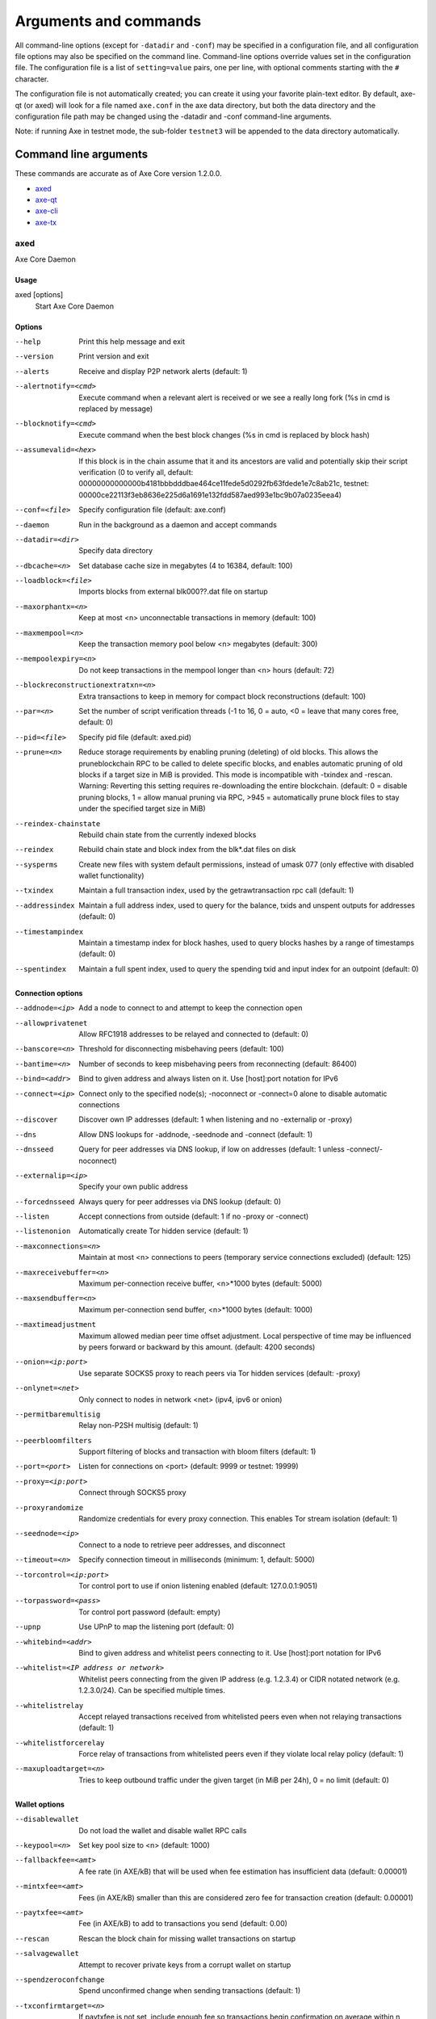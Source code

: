.. meta::
   :description: Axe Core wallet startup arguments and RPC command reference
   :keywords: axe, core, wallet, arguments, commands, RPC

.. _axecore-rpc:

======================
Arguments and commands
======================

All command-line options (except for ``-datadir`` and ``-conf``) may be
specified in a configuration file, and all configuration file options
may also be specified on the command line. Command-line options override
values set in the configuration file. The configuration file is a list
of ``setting=value`` pairs, one per line, with optional comments
starting with the ``#`` character.

The configuration file is not automatically created; you can create it
using your favorite plain-text editor. By default, axe-qt (or axed)
will look for a file named ``axe.conf`` in the axe data directory, but
both the data directory and the configuration file path may be changed
using the -datadir and -conf command-line arguments.

+----------+--------------------------------+-----------------------------------------------------------------------------------------------+
| Platform | Path to data folder            | Typical path to configuration file                                                            |
+==========+================================+===============================================================================================+
| Linux    | ~/                             | /home/username/.axecore/axe.conf                                                            |
+----------+--------------------------------+-----------------------------------------------------------------------------------------------+
| macOS    | ~/Library/Application Support/ | /Users/username/Library/Application Support/AxeCore/axe.conf                                |
+----------+--------------------------------+-----------------------------------------------------------------------------------------------+
| Windows  | %APPDATA%                      | (Vista-10) C:\\Users\\username\\AppData\\Roaming\\AxeCore\\axe.conf                         |
|          |                                |                                                                                               |
|          |                                | (2000-XP) C:\\Documents and Settings\\username\\Application Data\\AxeCore\\axe.conf         |
+----------+--------------------------------+-----------------------------------------------------------------------------------------------+

Note: if running Axe in testnet mode, the sub-folder ``testnet3`` will
be appended to the data directory automatically.

Command line arguments
======================

These commands are accurate as of Axe Core version 1.2.0.0.

- `axed`_
- `axe-qt`_
- `axe-cli`_
- `axe-tx`_


axed
-----

Axe Core Daemon


Usage
^^^^^

axed [options]
  Start Axe Core Daemon


Options
^^^^^^^

--help                                 Print this help message and exit
--version                              Print version and exit
--alerts                               Receive and display P2P network alerts (default: 1)
--alertnotify=<cmd>                    Execute command when a relevant alert is received or we see a really long fork (%s in cmd is replaced by message)
--blocknotify=<cmd>                    Execute command when the best block changes (%s in cmd is replaced by block hash)
--assumevalid=<hex>                    If this block is in the chain assume that it and its ancestors are valid and potentially skip their script verification (0 to verify all, default: 00000000000000b4181bbbdddbae464ce11fede5d0292fb63fdede1e7c8ab21c, testnet: 00000ce22113f3eb8636e225d6a1691e132fdd587aed993e1bc9b07a0235eea4)
--conf=<file>                          Specify configuration file (default: axe.conf)
--daemon                               Run in the background as a daemon and accept commands
--datadir=<dir>                        Specify data directory
--dbcache=<n>                          Set database cache size in megabytes (4 to 16384, default: 100)
--loadblock=<file>                     Imports blocks from external blk000??.dat file on startup
--maxorphantx=<n>                      Keep at most <n> unconnectable transactions in memory (default: 100)
--maxmempool=<n>                       Keep the transaction memory pool below <n> megabytes (default: 300)
--mempoolexpiry=<n>                    Do not keep transactions in the mempool longer than <n> hours (default: 72)
--blockreconstructionextratxn=<n>      Extra transactions to keep in memory for compact block reconstructions (default: 100)
--par=<n>                              Set the number of script verification threads (-1 to 16, 0 = auto, <0 = leave that many cores free, default: 0)
--pid=<file>                           Specify pid file (default: axed.pid)
--prune=<n>                            Reduce storage requirements by enabling pruning (deleting) of old blocks. This allows the pruneblockchain RPC to be called to delete specific blocks, and enables automatic pruning of old blocks if a target size in MiB is provided. This mode is incompatible with -txindex and -rescan. Warning: Reverting this setting requires re-downloading the entire blockchain. (default: 0 = disable pruning blocks, 1 = allow manual pruning via RPC, >945 = automatically prune block files to stay under the specified target size in MiB)
--reindex-chainstate                   Rebuild chain state from the currently indexed blocks
--reindex                              Rebuild chain state and block index from the blk*.dat files on disk
--sysperms                             Create new files with system default permissions, instead of umask 077 (only effective with disabled wallet functionality)
--txindex                              Maintain a full transaction index, used by the getrawtransaction rpc call (default: 1)
--addressindex                         Maintain a full address index, used to query for the balance, txids and unspent outputs for addresses (default: 0)
--timestampindex                       Maintain a timestamp index for block hashes, used to query blocks hashes by a range of timestamps (default: 0)
--spentindex                           Maintain a full spent index, used to query the spending txid and input index for an outpoint (default: 0)


Connection options
^^^^^^^^^^^^^^^^^^

--addnode=<ip>                         Add a node to connect to and attempt to keep the connection open
--allowprivatenet                      Allow RFC1918 addresses to be relayed and connected to (default: 0)
--banscore=<n>                         Threshold for disconnecting misbehaving peers (default: 100)
--bantime=<n>                          Number of seconds to keep misbehaving peers from reconnecting (default: 86400)
--bind=<addr>                          Bind to given address and always listen on it. Use [host]:port notation for IPv6
--connect=<ip>                         Connect only to the specified node(s); -noconnect or -connect=0 alone to disable automatic connections
--discover                             Discover own IP addresses (default: 1 when listening and no -externalip or -proxy)
--dns                                  Allow DNS lookups for -addnode, -seednode and -connect (default: 1)
--dnsseed                              Query for peer addresses via DNS lookup, if low on addresses (default: 1 unless -connect/-noconnect)
--externalip=<ip>                      Specify your own public address
--forcednsseed                         Always query for peer addresses via DNS lookup (default: 0)
--listen                               Accept connections from outside (default: 1 if no -proxy or -connect)
--listenonion                          Automatically create Tor hidden service (default: 1)
--maxconnections=<n>                   Maintain at most <n> connections to peers (temporary service connections excluded) (default: 125)
--maxreceivebuffer=<n>                 Maximum per-connection receive buffer, <n>*1000 bytes (default: 5000)
--maxsendbuffer=<n>                    Maximum per-connection send buffer, <n>*1000 bytes (default: 1000)
--maxtimeadjustment                    Maximum allowed median peer time offset adjustment. Local perspective of time may be influenced by peers forward or backward by this amount. (default: 4200 seconds)
--onion=<ip:port>                      Use separate SOCKS5 proxy to reach peers via Tor hidden services (default: -proxy)
--onlynet=<net>                        Only connect to nodes in network <net> (ipv4, ipv6 or onion)
--permitbaremultisig                   Relay non-P2SH multisig (default: 1)
--peerbloomfilters                     Support filtering of blocks and transaction with bloom filters (default: 1)
--port=<port>                          Listen for connections on <port> (default: 9999 or testnet: 19999)
--proxy=<ip:port>                      Connect through SOCKS5 proxy
--proxyrandomize                       Randomize credentials for every proxy connection. This enables Tor stream isolation (default: 1)
--seednode=<ip>                        Connect to a node to retrieve peer addresses, and disconnect
--timeout=<n>                          Specify connection timeout in milliseconds (minimum: 1, default: 5000)
--torcontrol=<ip:port>                 Tor control port to use if onion listening enabled (default: 127.0.0.1:9051)
--torpassword=<pass>                   Tor control port password (default: empty)
--upnp                                 Use UPnP to map the listening port (default: 0)
--whitebind=<addr>                     Bind to given address and whitelist peers connecting to it. Use [host]:port notation for IPv6
--whitelist=<IP address or network>    Whitelist peers connecting from the given IP address (e.g. 1.2.3.4) or CIDR notated network (e.g. 1.2.3.0/24). Can be specified multiple times.
--whitelistrelay                       Accept relayed transactions received from whitelisted peers even when not relaying transactions (default: 1)
--whitelistforcerelay                  Force relay of transactions from whitelisted peers even if they violate local relay policy (default: 1)
--maxuploadtarget=<n>                  Tries to keep outbound traffic under the given target (in MiB per 24h), 0 = no limit (default: 0)


Wallet options
^^^^^^^^^^^^^^

--disablewallet                        Do not load the wallet and disable wallet RPC calls
--keypool=<n>                          Set key pool size to <n> (default: 1000)
--fallbackfee=<amt>                    A fee rate (in AXE/kB) that will be used when fee estimation has insufficient data (default: 0.00001)
--mintxfee=<amt>                       Fees (in AXE/kB) smaller than this are considered zero fee for transaction creation (default: 0.00001)
--paytxfee=<amt>                       Fee (in AXE/kB) to add to transactions you send (default: 0.00)
--rescan                               Rescan the block chain for missing wallet transactions on startup
--salvagewallet                        Attempt to recover private keys from a corrupt wallet on startup
--spendzeroconfchange                  Spend unconfirmed change when sending transactions (default: 1)
--txconfirmtarget=<n>                  If paytxfee is not set, include enough fee so transactions begin confirmation on average within n blocks (default: 6)
--usehd                                Use hierarchical deterministic key generation (HD) after BIP39/BIP44. Only has effect during wallet creation/first start (default: 0)
--mnemonic                             User defined mnemonic for HD wallet (BIP39). Only has effect during wallet creation/first start (default: randomly generated)
--mnemonicpassphrase                   User defined mnemonic passphrase for HD wallet (BIP39). Only has effect during wallet creation/first start (default: empty string)
--hdseed                               User defined seed for HD wallet (should be in hex). Only has effect during wallet creation/first start (default: randomly generated)
--upgradewallet                        Upgrade wallet to latest format on startup
--wallet=<file>                        Specify wallet file (within data directory) (default: wallet.dat)
--walletbroadcast                      Make the wallet broadcast transactions (default: 1)
--walletnotify=<cmd>                   Execute command when a wallet transaction changes (%s in cmd is replaced by TxID)
--zapwallettxes=<mode>                 Delete all wallet transactions and only recover those parts of the blockchain through -rescan on startup (1 = keep tx meta data e.g. account owner and payment request information, 2 = drop tx meta data)
--createwalletbackups=<n>              Number of automatic wallet backups (default: 10)
--walletbackupsdir=<dir>               Specify full path to directory for automatic wallet backups (must exist)
--keepass                              Use KeePass 2 integration using KeePassHttp plugin (default: 0)
--keepassport=<port>                   Connect to KeePassHttp on port <port> (default: 19455)
--keepasskey=<key>                     KeePassHttp key for AES encrypted communication with KeePass
--keepassid=<name>                     KeePassHttp id for the established association
--keepassname=<name>                   Name to construct url for KeePass entry that stores the wallet passphrase


ZeroMQ notification options
^^^^^^^^^^^^^^^^^^^^^^^^^^^

--zmqpubhashblock=<address>                   Enable publish hash block in <address>
--zmqpubhashtx=<address>                      Enable publish hash transaction in <address>
--zmqpubhashtxlock=<address>                  Enable publish hash transaction (locked via InstantSend) in <address>
--zmqpubhashgovernancevote=<address>          Enable publish hash of governance votes in <address>
--zmqpubhashgovernanceobject=<address>        Enable publish hash of governance objects (like proposals) in <address>
--zmqpubhashinstantsenddoublespend=<address>  Enable publish transaction hashes of attempted InstantSend double spend in <address>
--zmqpubrawblock=<address>                    Enable publish raw block in <address>
--zmqpubrawtx=<address>                       Enable publish raw transaction in <address>
--zmqpubrawtxlock=<address>                   Enable publish raw transaction (locked via InstantSend) in <address>
--zmqpubrawinstantsenddoublespend=<address>   Enable publish raw transactions of attempted InstantSend double spend in <address>


Debugging/Testing options
^^^^^^^^^^^^^^^^^^^^^^^^^

--uacomment=<cmt>                      Append comment to the user agent string
--debug=<category>                     Output debugging information (default: 0, supplying <category> is optional). If <category> is not supplied or if <category> = 1, output all debugging information.<category> can be: addrman, alert, bench, cmpctblock, coindb, db, http, leveldb, libevent, lock, mempool, mempoolrej, net, proxy, prune, rand, reindex, rpc, selectcoins, tor, zmq, axe (or specifically: gobject, instantsend, keepass, masternode, mnpayments, mnsync, privatesend, spork).
--help-debug                           Show all debugging options (usage: --help -help-debug)
--logips                               Include IP addresses in debug output (default: 0)
--logtimestamps                        Prepend debug output with timestamp (default: 1)
--minrelaytxfee=<amt>                  Fees (in AXE/kB) smaller than this are considered zero fee for relaying, mining and transaction creation (default: 0.00001)
--maxtxfee=<amt>                       Maximum total fees (in AXE) to use in a single wallet transaction or raw transaction; setting this too low may abort large transactions (default: 0.10)
--printtoconsole                       Send trace/debug info to console instead of debug.log file
--printtodebuglog                      Send trace/debug info to debug.log file (default: 1)
--shrinkdebugfile                      Shrink debug.log file on client startup (default: 1 when no -debug)


Chain selection options
^^^^^^^^^^^^^^^^^^^^^^^

--testnet                              Use the test chain
--devnet=<name>                        Use devnet chain with provided name
--litemode=<n>                         Disable all Axe specific functionality (Masternodes, PrivateSend, InstantSend, Governance) (0-1, default: 0)
--sporkaddr=<hex>                      Override spork address. Only useful for regtest and devnet. Using this on mainnet or testnet will ban you.
--minsporkkeys=<n>                     Overrides minimum spork signers to change spork value. Only useful for regtest and devnet. Using this on mainnet or testnet will ban you.


Masternode options
^^^^^^^^^^^^^^^^^^

--masternode=<n>                       Enable the client to act as a masternode (0-1, default: 0)
--mnconf=<file>                        Specify masternode configuration file (default: masternode.conf)
--mnconflock=<n>                       Lock masternodes from masternode configuration file (default: 1)
--masternodeprivkey=<n>                Set the masternode private key
--masternodeblsprivkey=<hex>           Set the masternode BLS private key


PrivateSend options
^^^^^^^^^^^^^^^^^^^

--enableprivatesend=<n>                Enable use of automated PrivateSend for funds stored in this wallet (0-1, default: 0)
--privatesendmultisession=<n>          Enable multiple PrivateSend mixing sessions per block, experimental (0-1, default: 0)
--privatesendsessions=<n>              Use N separate masternodes in parallel to mix funds (1-10, default: 4)
--privatesendrounds=<n>                Use N separate masternodes for each denominated input to mix funds (2-16, default: 4)
--privatesendamount=<n>                Keep N AXE anonymized (2-21000000, default: 1000)
--liquidityprovider=<n>                Provide liquidity to PrivateSend by infrequently mixing coins on a continual basis (0-100, default: 0, 1=very frequent, high fees, 100=very infrequent, low fees)


InstantSend options
^^^^^^^^^^^^^^^^^^^

--enableinstantsend=<n>                Enable InstantSend, show confirmations for locked transactions (0-1, default: 1)
--instantsendnotify=<cmd>              Execute command when a wallet InstantSend transaction is successfully locked (%s in cmd is replaced by TxID)


Node relay options
^^^^^^^^^^^^^^^^^^

--bytespersigop                        Minimum bytes per sigop in transactions we relay and mine (default: 20)
--datacarrier                          Relay and mine data carrier transactions (default: 1)
--datacarriersize                      Maximum size of data in data carrier transactions we relay and mine (default: 83)


Block creation options
^^^^^^^^^^^^^^^^^^^^^^

--blockmaxsize=<n>                     Set maximum block size in bytes (default: 2000000)
--blockprioritysize=<n>                Set maximum size of high-priority/low-fee transactions in bytes (default: 10000)
--blockmintxfee=<amt>                  Set lowest fee rate (in AXE/kB) for transactions to be included in block creation. (default: 0.00001)


RPC server options
^^^^^^^^^^^^^^^^^^

--server                               Accept command line and JSON-RPC commands
--rest                                 Accept public REST requests (default: 0)
--rpcbind=<addr>                       Bind to given address to listen for JSON-RPC connections. Use [host]:port notation for IPv6. This option can be specified multiple times (default: bind to all interfaces)
--rpccookiefile=<loc>                  Location of the auth cookie (default: data dir)
--rpcuser=<user>                       Username for JSON-RPC connections
--rpcpassword=<pw>                     Password for JSON-RPC connections
--rpcauth=<userpw>                     Username and hashed password for JSON-RPC connections. The field <userpw> comes in the format: <USERNAME>:<SALT>$<HASH>. A canonical python script is included in share/rpcuser. The client then connects normally using the rpcuser=<USERNAME>/rpcpassword=<PASSWORD> pair of arguments. This option can be specified multiple times
--rpcport=<port>                       Listen for JSON-RPC connections on <port> (default: 9998 or testnet: 19998)
--rpcallowip=<ip>                      Allow JSON-RPC connections from specified source. Valid for <ip> are a single IP (e.g. 1.2.3.4), a network/netmask (e.g. 1.2.3.4/255.255.255.0) or a network/CIDR (e.g. 1.2.3.4/24). This option can be specified multiple times
--rpcthreads=<n>                       Set the number of threads to service RPC calls (default: 4)


axe-qt
-------

Axe Core QT GUI, use same command line options as axed with additional
options for UI as described below.


Usage
^^^^^

axe-qt [command-line options]
  Start Axe Core QT GUI


Wallet options
^^^^^^^^^^^^^^

--windowtitle=<name>                   Wallet window title
 

Debugging/Testing options
^^^^^^^^^^^^^^^^^^^^^^^^^

--debug=<category>                     Output debugging information (default: 0, supplying <category> is optional). If <category> is not supplied or if <category> = 1, output all debugging information.<category> can be: addrman, alert, bench, cmpctblock, coindb, db, http, leveldb, libevent, lock, mempool, mempoolrej, net, proxy, prune, rand, reindex, rpc, selectcoins, tor, zmq, axe (or specifically: gobject, instantsend, keepass, masternode, mnpayments, mnsync, privatesend, spork), qt.

 
UI options
^^^^^^^^^^

--choosedatadir                        Choose data directory on startup (default: 0) 
--lang=<lang>                          Set language, for example "de_DE" (default: system locale) 
--min                                  Start minimized 
--rootcertificates=<file>              Set SSL root certificates for payment request (default: -system-) 
--splash                               Show splash screen on startup (default: 1) 
--resetguisettings                     Reset all settings changed in the GUI


axe-cli
--------

Axe Core RPC client


Usage
^^^^^

axe-cli [options] <command> [params]  
  Send command to Axe Core
axe-cli [options] help                
  List commands
axe-cli [options] help <command>      
  Get help for a command


Options
^^^^^^^

--help                                 This help message
--conf=<file>                          Specify configuration file (default: axe.conf)
--datadir=<dir>                        Specify data directory


Chain selection options
^^^^^^^^^^^^^^^^^^^^^^^

--testnet                              Use the test chain
--devnet=<name>                        Use devnet chain with provided name
--regtest                              Enter regression test mode, which uses a special chain in which blocks can be solved instantly. This is intended for regression testing tools and app development.
--named                                Pass named instead of positional arguments (default: false)
--rpcconnect=<ip>                      Send commands to node running on <ip> (default: 127.0.0.1)
--rpcport=<port>                       Connect to JSON-RPC on <port> (default: 9998 or testnet: 19998)
--rpcwait                              Wait for RPC server to start
--rpcuser=<user>                       Username for JSON-RPC connections
--rpcpassword=<pw>                     Password for JSON-RPC connections
--rpcclienttimeout=<n>                 Timeout during HTTP requests (default: 900)
--stdin                                Read extra arguments from standard input, one per line until EOF/Ctrl-D (recommended for sensitive information such as passphrases)


axe-tx
-------

Axe Core axe-tx utility


Usage
^^^^^

axe-tx [options] <hex-tx> [commands]
  Update hex-encoded axe transaction
axe-tx [options] -create [commands]
  Create hex-encoded axe transaction


Options
^^^^^^^

--help                                 This help message
--create                               Create new, empty TX.
--json                                 Select JSON output
--txid                                 Output only the hex-encoded transaction id of the resultant transaction.


Chain selection options
^^^^^^^^^^^^^^^^^^^^^^^

--testnet                              Use the test chain
--devnet=<name>                        Use devnet chain with provided name
--regtest                              Enter regression test mode, which uses a special chain in which blocks can be solved instantly. This is intended for regression testing tools and app development.


Commands
^^^^^^^^

delin=N
  Delete input N from TX
delout=N
  Delete output N from TX
in=TXID:VOUT
  Add input to TX
locktime=N
  Set TX lock time to N
nversion=N
  Set TX version to N
outaddr=VALUE:ADDRESS
  Add address-based output to TX
outpubkey=VALUE:PUBKEY[:FLAGS]
  Add pay-to-pubkey output to TX. Optionally add the "S" flag to wrap the output in a pay-to-script-hash.
outdata=[VALUE:]DATA
  Add data-based output to TX
outscript=VALUE:SCRIPT[:FLAGS]
  Add raw script output to TX. Optionally add the "S" flag to wrap the output in a pay-to-script-hash.
outmultisig=VALUE:REQUIRED:PUBKEYS:PUBKEY1:PUBKEY2:....[:FLAGS]
  Add Pay To n-of-m Multi-sig output to TX. n = REQUIRED, m = PUBKEYS. Optionally add the "S" flag to wrap the output in a pay-to-script-hash.
sign=SIGHASH-FLAGS
  Add zero or more signatures to transaction. This command requires JSON registers:prevtxs=JSON object, privatekeys=JSON object. See signrawtransaction docs for format of sighash flags, JSON objects.


Register Commands
^^^^^^^^^^^^^^^^^

load=NAME:FILENAME
  Load JSON file FILENAME into register NAME
set=NAME:JSON-STRING
  Set register NAME to given JSON-STRING


RPC commands
============

This documentation lists all available RPC commands as of Axe version
1.2.0.0, and limited documentation on what each command does. For full
documentation of arguments, results and examples, type help ( "command"
) to view full details at the console. You can enter commands either
from **Tools > Debug** console in the QT wallet, or using *axe-cli* for
headless wallets and *axed*.


Addressindex
------------

getaddressbalance
  Returns the balance for an address(es) (requires addressindex to be enabled).
getaddressdeltas
  Returns all changes for an address (requires addressindex to be enabled).
getaddressmempool
  Returns all mempool deltas for an address (requires addressindex to be enabled).
getaddresstxids
  Returns the txids for an address(es) (requires addressindex to be enabled).
getaddressutxos
  Returns all unspent outputs for an address (requires addressindex to be enabled).


Blockchain
----------

getbestblockhash
  Returns the hash of the best (tip) block in the longest blockchain.
getblock "blockhash" ( verbosity )
  If verbosity is 0, returns a string that is serialized, hex-encoded data for block 'hash'. If verbosity is 1, returns an Object with information about block <hash>. If verbosity is 2, returns an Object with information about block <hash> and information about each transaction.
getblockchaininfo
  Returns an object containing various state info regarding blockchain processing.
getblockcount
  Returns the number of blocks in the longest blockchain.
getblockhash height
  Returns hash of block in best-block-chain at height provided.
getblockhashes timestamp
  Returns array of hashes of blocks within the timestamp range provided.
getblockheader "hash" ( verbose )
  If verbose is false, returns a string that is serialized, hex-encoded data for blockheader 'hash'. If verbose is true, returns an Object with information about blockheader <hash>.
getblockheaders "hash" ( count verbose )
  Returns an array of items with information about <count> blockheaders starting from <hash>. If verbose is false, each item is a string that is serialized, hex-encoded data for a single blockheader. If verbose is true, each item is an Object with information about a single blockheader.
getchaintips ( count branchlen )
  Return information about all known tips in the block tree, including the main chain as well as orphaned branches.
getdifficulty
  Returns the proof-of-work difficulty as a multiple of the minimum difficulty.
getmempoolancestors txid (verbose)
  If txid is in the mempool, returns all in-mempool ancestors.
getmempooldescendants txid (verbose)
  If txid is in the mempool, returns all in-mempool descendants.
getmempoolentry txid
  Returns mempool data for given transaction.
getmempoolinfo
  Returns details on the active state of the TX memory pool.
getrawmempool ( verbose )
  Returns all transaction ids in memory pool as a json array of string transaction ids.
getspentinfo
  Returns the txid and index where an output is spent.
gettxout "txid" n ( include_mempool )
  Returns details about an unspent transaction output.
gettxoutproof ["txid",...] ( blockhash )
  Returns a hex-encoded proof that "txid" was included in a block.
gettxoutsetinfo
  Returns statistics about the unspent transaction output set. Note this call may take some time.
preciousblock "blockhash"
  Treats a block as if it were received before others with the same work. A later preciousblock call can override the effect of an earlier one. The effects of preciousblock are not retained across restarts.
pruneblockchain
  Prune blockchain up to specified height or unix timestamp.
verifychain ( checklevel nblocks )
  Verifies blockchain database.
verifytxoutproof "proof"
  Verifies that a proof points to a transaction in a block, returning the transaction it commits to and throwing an RPC error if the block is not in our best chain.


Control
-------

debug ( 0 | 1 | addrman | alert | bench | coindb | db | lock | rand | rpc | selectcoins | mempool | mempoolrej | net | proxy | prune | http | libevent | tor | zmq | axe | privatesend | instantsend | masternode | spork | keepass | mnpayments | gobject )
  Change debug category on the fly. Specify single category or use '+' to specify many.
getinfo
  DEPRECATED. Returns an object containing various state info.
getmemoryinfo
  Returns an object containing information about memory usage
help ( "command" ) ("subCommand")
  List all commands, or get help for a specified comm
stop
  Stop Axe Core server.


Axe
----

getgovernanceinfo
  Returns an object containing governance parameters.
getpoolinfo
  Returns an object containing mixing pool related information.
getsuperblockbudget index
  Returns the absolute maximum sum of superblock payments allowed.
gobject "command"...
  Manage governance objects. Available commands:

    check 
      Validate governance object data (proposal only)
    prepare
      Prepare governance object by signing and creating tx
    submit
      Submit governance object to network
    deserialize
      Deserialize governance object from hex string to JSON
    count
      Count governance objects and votes (additional param: 'json' or 'all', default: 'json')
    get
      Get governance object by hash
    getvotes
      Get all votes for a governance object hash (including old votes)
    getcurrentvotes
      Get only current (tallying) votes for a governance object hash (does not include old votes)
    list
      List governance objects (can be filtered by signal and/or object type)
    diff
      List differences since last diff
    vote-alias
      Vote on a governance object by masternode alias (using masternode.conf setup)
    vote-conf
      Vote on a governance object by masternode configured in axe.conf
    vote-many
      Vote on a governance object by all masternodes (using masternode.conf setup)
masternode "command"...
  Set of commands to execute masternode related actions. Available commands:

    check
      Force check all masternodes and remove invalid ones
    count
      Get information about number of masternodes (DEPRECATED options: 'total', 'ps', 'enabled', 'qualify', 'all')
    current
      Print info on current masternode winner to be paid the next block (calculated locally)
    genkey
      Generate new masternodeprivkey, optional param: 'compressed' (boolean, optional, default=false) generate compressed privkey
    outputs
      Print masternode compatible outputs
    start-alias
      Start single remote masternode by assigned alias configured in masternode.conf
    start-<mode>
      Start remote masternodes configured in masternode.conf (<mode>: 'all', 'missing', 'disabled')
    status
      Print masternode status information
    list
      Print list of all known masternodes (see masternodelist for more info)
    list-conf
      Print masternode.conf in JSON format
    winner
      Print info on next masternode winner to vote for
    winners
      Print list of masternode winners
masternodebroadcast "command"...
  Set of commands to create and relay masternode broadcast messages. Available commands:

    create-alias
      Create single remote masternode broadcast message by assigned alias configured in masternode.conf
    create-all
      Create remote masternode broadcast messages for all masternodes configured in masternode.conf
    decode
      Decode masternode broadcast message
    relay
      Relay masternode broadcast message to the network
masternode list ( "mode" "filter" )
  Get a list of masternodes in different modes. This call is identical to masternodelist call.
mnsync [status | next | reset]
  Returns the sync status, updates to the next step or resets it entirely.
privatesend "command"
  Available commands:

    start
      Start mixing
    stop
      Stop mixing
    reset
      Reset mixing
sentinelping version
  Sentinel ping.
spork "command"
  Shows information about current state of sporks. Available commands:

    show
      Show all current spork values
    active
      Show which sporks are active
voteraw <masternode-tx-hash> <masternode-tx-index> <governance-hash> <vote-signal> [yes | no | abstain] <time> <vote-sig>
  Compile and relay a governance vote with provided external signature instead of signing vote internally

Evo
---

bls "command" ...
  Set of commands to execute BLS related actions. Available commands:
  
    generate
      Create a BLS secret/public key pair
protx "command" ...
  Set of commands to execute ProTx related actions. Available commands:
  
    register
      Create and send ProTx to network
    register_fund
      Fund, create and send ProTx to network
    register_prepare
      Create an unsigned ProTx
    register_submit
      Sign and submit a ProTx
    list
      List ProTxs
    info
      Return information about a ProTx
    update_service
      Create and send ProUpServTx to network
    update_registrar
      Create and send ProUpRegTx to network
    revoke
      Create and send ProUpRevTx to network
    diff
      Calculate a diff and a proof between two masternode lists


Generating
----------

generate nblocks ( maxtries )
  Mine up to nblocks blocks immediately (before the RPC call returns)
generatetoaddress nblocks address (maxtries)
  Mine blocks immediately to a specified address (before the RPC call returns)

Mining
------

getblocktemplate ( TemplateRequest )
  If the request parameters include a 'mode' key, that is used to explicitly select between the default 'template' request or a 'proposal'. It returns data needed to construct a block to work on.
getmininginfo
  Returns a json object containing mining-related information.
getnetworkhashps ( nblocks height )
  Returns the estimated network hashes per second based on the last n blocks. Pass in [blocks] to override # of blocks, -1 specifies since last difficulty change. Pass in [height] to estimate the network speed at the time when a certain block was found.
prioritisetransaction <txid> <priority delta> <fee delta>
  Accepts the transaction into mined blocks at a higher (or lower) priority
submitblock "hexdata" ( "jsonparametersobject" )
  Attempts to submit new block to network. The 'jsonparametersobject' parameter is currently ignored. See https://en.bitcoin.it/wiki/BIP_0022 for full specification.


Network
-------

addnode "node" "add | remove | onetry"
  Attempts add or remove a node from the addnode list. Or try a connection to a node once.
clearbanned
  Clear all banned IPs.
disconnectnode "address"
  Immediately disconnects from the specified node.
getaddednodeinfo ( "node" )
  Returns information about the given added node, or all added nodes (note that onetry addnodes are not listed here)
getconnectioncount
  Returns the number of connections to other nodes.
getnettotals
  Returns information about network traffic, including bytes in, bytes out, and current time.
getnetworkinfo
  Returns an object containing various state info regarding P2P networking.
getpeerinfo
  Returns data about each connected network node as a json array of objects.
listbanned
  List all banned IPs/Subnets.
ping
  Requests that a ping be sent to all other nodes, to measure ping time. Results provided in getpeerinfo, pingtime and pingwait fields are decimal seconds. Ping command is handled in queue with all other commands, so it measures processing backlog, not just network ping.
setban "subnet" "add | remove" (bantime) (absolute)
  Attempts add or remove a IP/Subnet from the banned list.
setnetworkactive true | false
  Disable/enable all p2p network activity.


Rawtransactions
---------------

createrawtransaction [{"txid":"id","vout":n},...] {"address":amount,"data":"hex",...} ( locktime )
  Create a transaction spending the given inputs and creating new outputs. Outputs can be addresses or data. Returns hex-encoded raw transaction. Note that the transaction's inputs are not signed, and it is not stored in the wallet or transmitted to the network.
decoderawtransaction "hexstring"
  Return a JSON object representing the serialized, hex-encoded transaction.
decodescript "hexstring"
  Decode a hex-encoded script.
fundrawtransaction "hexstring" ( options )
  Add inputs to a transaction until it has enough in value to meet its out value. This will not modify existing inputs, and will add at most one change output to the outputs.
getrawtransaction "txid" ( verbose )
  Return the raw transaction data. If verbose is 'true', returns an Object with information about 'txid'. If verbose is 'false' or omitted, returns a string that is serialized, hex-encoded data for 'txid'.
sendrawtransaction "hexstring" ( allowhighfees instantsend bypasslimits)
  Submits raw transaction (serialized, hex-encoded) to local node and network. Also see createrawtransaction and signrawtransaction calls.
signrawtransaction "hexstring" ( [{"txid":"id","vout":n,"scriptPubKey":"hex","redeemScript":"hex"},...] ["privatekey1",...] sighashtype )
  Sign inputs for raw transaction (serialized, hex-encoded). The second optional argument (may be null) is an array of previous transaction outputs that this transaction depends on but may not yet be in the block chain. The third optional argument (may be null) is an array of base58-encoded private keys that, if given, will be the only keys used to sign the transaction.


Util
----

createmultisig nrequired ["key",...]
  Creates a multi-signature address with n signature of m keys required. It returns a json object with the address and redeemScript.
estimatefee nblocks
  Estimates the approximate fee per kilobyte needed for a transaction to begin confirmation within nblocks blocks.
estimatepriority nblocks
  DEPRECATED. Estimates the approximate priority a zero-fee transaction needs to begin confirmation within nblocks blocks.
estimatesmartfee nblocks
  WARNING: This interface is unstable and may disappear or change! Estimates the approximate fee per kilobyte needed for a transaction to begin confirmation within nblocks blocks if possible and return the number of blocks for which the estimate is valid.
estimatesmartpriority nblocks
  DEPRECATED. WARNING: This interface is unstable and may disappear or change! Estimates the approximate priority a zero-fee transaction needs to begin confirmation within nblocks blocks if possible and return the number of blocks for which the estimate is valid.
signmessagewithprivkey "privkey" "message"
  Sign a message with the private key of an address
validateaddress "address"
  Return information about the given axe address.
verifymessage "address" "signature" "message"
  Verify a signed message


Wallet
------

abandontransaction "txid"
  Mark in-wallet transaction <txid> as abandoned. This will mark this transaction and all its in-wallet descendants as abandoned which will allow for their inputs to be respent.
addmultisigaddress nrequired ["key",...] ( "account" )
  Add a nrequired-to-sign multisignature address to the wallet. Each key is a Axe address or hex-encoded public key. If 'account' is specified (DEPRECATED), assign address to that account.
backupwallet "destination"
  Safely copies current wallet file to destination, which can be a directory or a path with filename.
dumphdinfo
  Returns an object containing sensitive private info about this HD wallet.
dumpprivkey "address"
  Reveals the private key corresponding to 'address'. Then the importprivkey can be used with this output
dumpwallet "filename"
  Dumps all wallet keys in a human-readable format.
getaccount "address"
  DEPRECATED. Returns the account associated with the given address.
getaccountaddress "account"
  DEPRECATED. Returns the current Axe address for receiving payments to this account.
getaddressesbyaccount "account"
  DEPRECATED. Returns the list of addresses for the given account.
getbalance ( "account" minconf addlocked include_watchonly )
  If account is not specified, returns the server's total available balance. If account is specified (DEPRECATED), returns the balance in the account. Note that the account "" is not the same as leaving the parameter out. The server total may be different to the balance in the default "" account.
getnewaddress ( "account" )
  Returns a new Axe address for receiving payments. If 'account' is specified (DEPRECATED), it is added to the address book  so payments received with the address will be credited to 'account'.
getrawchangeaddress
  Returns a new Axe address, for receiving change. This is for use with raw transactions, NOT normal use.
getreceivedbyaccount "account" ( minconf addlocked )
  DEPRECATED. Returns the total amount received by addresses with <account> in transactions with specified minimum number of confirmations.
getreceivedbyaddress "address" ( minconf addlocked )
  Returns the total amount received by the given address in transactions with at least minconf confirmations.
gettransaction "txid" ( include_watchonly )
  Get detailed information about in-wallet transaction <txid>
getunconfirmedbalance
  Returns the server's total unconfirmed balance
getwalletinfo
  Returns an object containing various wallet state info.
importaddress "address" ( "label" rescan p2sh )
  Adds a script (in hex) or address that can be watched as if it were in your wallet but cannot be used to spend.
importelectrumwallet "filename" index
  Imports keys from an Electrum wallet export file (.csv or .json)
importmulti "requests" "options"
  Import addresses/scripts (with private or public keys, redeem script (P2SH)), rescanning all addresses in one-shot-only (rescan can be disabled via options).
importprivkey "axeprivkey" ( "label" ) ( rescan )
  Adds a private key (as returned by dumpprivkey) to your wallet.
importprunedfunds
  Imports funds without rescan. Corresponding address or script must previously be included in wallet. Aimed towards pruned wallets. The end-user is responsible to import additional transactions that subsequently spend the imported outputs or rescan after the point in the blockchain the transaction is included.
importpubkey "pubkey" ( "label" rescan )
  Adds a public key (in hex) that can be watched as if it were in your wallet but cannot be used to spend.
importwallet "filename"
  Imports keys from a wallet dump file (see dumpwallet).
instantsendtoaddress "address" amount ( "comment" "comment-to" subtractfeefromamount )
  Send an amount to a given address. The amount is a real and is rounded to the nearest 0.00000001
keepass <genkey | init | setpassphrase>
  Keepass settings.
keypoolrefill ( newsize )
  Fills the keypool. Requires wallet passphrase to be set with walletpassphrase call.
listaccounts ( minconf addlocked include_watchonly)
  DEPRECATED. Returns Object that has account names as keys, account balances as values.
listaddressbalances ( minamount )
  Lists addresses of this wallet and their balances
listaddressgroupings
  Lists groups of addresses which have had their common ownership made public by common use as inputs or as the resulting change in past transactions
listlockunspent
  Returns list of temporarily unspendable outputs. See the lockunspent call to lock and unlock transactions for spending.
listreceivedbyaccount ( minconf addlocked include_empty include_watchonly)
  DEPRECATED. List incoming payments grouped by account.
listreceivedbyaddress ( minconf addlocked include_empty include_watchonly)
  List incoming payments grouped by receiving address.
listsinceblock ( "blockhash" target_confirmations include_watchonly)
  Get all transactions in blocks since block [blockhash], or all transactions if omitted
listtransactions ( "account" count skip include_watchonly)
  Returns up to 'count' most recent transactions skipping the first 'from' transactions for account 'account'.
listunspent ( minconf maxconf  ["addresses",...] [include_unsafe] )
  Returns array of unspent transaction outputs with between minconf and maxconf (inclusive) confirmations. Optionally filter to only include txouts paid to specified addresses.
lockunspent unlock ([{"txid":"txid","vout":n},...])
  Updates list of temporarily unspendable outputs. Temporarily lock (unlock=false) or unlock (unlock=true) specified transaction outputs.
move "fromaccount" "toaccount" amount ( minconf "comment" )
  DEPRECATED. Move a specified amount from one account in your wallet to another.
removeprunedfunds "txid"
  Deletes the specified transaction from the wallet. Meant for use with pruned wallets and as a companion to importprunedfunds. This will effect wallet balances.
sendfrom "fromaccount" "toaddress" amount ( minconf addlocked "comment" "comment_to" )
  DEPRECATED (use sendtoaddress). Sent an amount from an account to a axe address. Requires wallet passphrase to be set with walletpassphrase call.
sendmany "fromaccount" {"address":amount,...} ( minconf addlocked "comment" ["address",...] subtractfeefromamount use_is use_ps )
  Send multiple times. Amounts are double-precision floating point numbers. Requires wallet passphrase to be set with walletpassphrase call.
sendtoaddress "address" amount ( "comment" "comment_to" subtractfeefromamount use_is use_ps )
  Send an amount to a given address.
setaccount "address" "account"
  DEPRECATED. Sets the account associated with the given address.
setprivatesendamount amount
  Set the goal amount in AXE for PrivateSend mixing.
setprivatesendrounds rounds
  Set the number of rounds for PrivateSend mixing.
settxfee amount
  Set the transaction fee per kB. Overwrites the paytxfee parameter.
signmessage "address" "message"
  Sign a message with the private key of an address Requires wallet passphrase to be set with walletpassphrase call.
walletlock
  Removes the wallet encryption key from memory, locking the wallet. After calling this method, you will need to call walletpassphrase again before being able to call any methods which require the wallet to be unlocked.
walletpassphrase "passphrase" timeout ( mixingonly )
  Stores the wallet decryption key in memory for 'timeout' seconds. This is needed prior to performing transactions related to private keys such as sending axes
walletpassphrasechange "oldpassphrase" "newpassphrase"
  Changes the wallet passphrase from 'oldpassphrase' to 'newpassphrase'.
